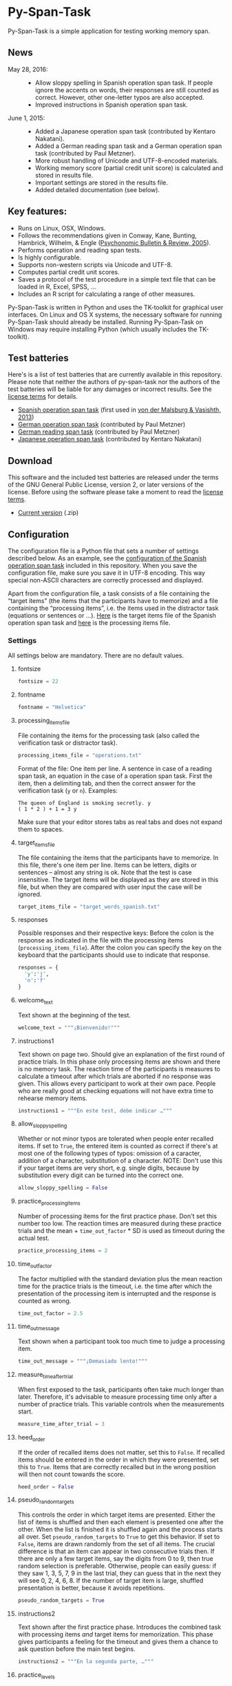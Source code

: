 [[http://dx.doi.org/10.5281/zenodo.18238][https://zenodo.org/badge/doi/10.5281/zenodo.18238.svg]]

* Py-Span-Task

Py-Span-Task is a simple application for testing working memory span.

** News

- May 28, 2016: ::
  - Allow sloppy spelling in Spanish operation span task.  If people
    ignore the accents on words, their responses are still counted as
    correct.  However, other one-letter typos are also accepted.
  - Improved instructions in Spanish operation span task.
- June 1, 2015: ::
  - Added a Japanese operation span task (contributed by Kentaro Nakatani).
  - Added a German reading span task and a German operation span task (contributed by Paul Metzner).
  - More robust handling of Unicode and UTF-8-encoded materials.
  - Working memory score (partial credit unit score) is calculated and stored in results file.
  - Important settings are stored in the results file.
  - Added detailed documentation (see below).

** Key features:

- Runs on Linux, OSX, Windows.
- Follows the recommendations given in Conway, Kane, Bunting, Hambrick, Wilhelm, & Engle ([[http://link.springer.com/article/10.3758/BF03196772][Psychonomic Bulletin & Review, 2005]]).
- Performs operation and reading span tests.
- Is highly configurable.
- Supports non-western scripts via Unicode and UTF-8.
- Computes partial credit unit scores.
- Saves a protocol of the test procedure in a simple text file that can be loaded in R, Excel, SPSS, …
- Includes an R script for calculating a range of other measures.

Py-Span-Task is written in Python and uses the TK-toolkit for graphical user interfaces.  On Linux and OS X systems, the necessary software for running Py-Span-Task should already be installed.  Running Py-Span-Task on Windows may require installing Python (which usually includes the TK-toolkit).

** Test batteries

Here's is a list of test batteries that are currently available in this repository.  Please note that neither the authors of py-span-task nor the authors of the test batteries will be liable for any damages or incorrect results.  See the [[https://github.com/tmalsburg/py-span-task/blob/master/LICENSE][license terms]] for details.

- [[https://github.com/tmalsburg/py-span-task/tree/master/SpanishOperationSpan][Spanish operation span task]] (first used in [[http://www.tandfonline.com/doi/abs/10.1080/01690965.2012.728232][von der Malsburg & Vasishth, 2013]])
- [[https://github.com/tmalsburg/py-span-task/tree/master/GermanOperationSpan][German operation span task]] (contributed by Paul Metzner)
- [[https://github.com/tmalsburg/py-span-task/tree/master/GermanReadingSpan][German reading span task]] (contributed by Paul Metzner)
- [[https://github.com/tmalsburg/py-span-task/tree/master/JapaneseOperationSpan][Japanese operation span task]] (contributed by Kentaro Nakatani)

** Download

This software and the included test batteries are released under the terms of the GNU General Public License, version 2, or later versions of the license.  Before using the software please take a moment to read the [[https://github.com/tmalsburg/py-span-task/blob/master/LICENSE][license terms]].

- [[https://github.com/tmalsburg/py-span-task/archive/master.zip][Current version]] (.zip)

** Configuration

The configuration file is a Python file that sets a number of settings described below.  As an example, see the [[https://github.com/tmalsburg/py-span-task/blob/master/SpanishOperationSpan/configuration.py][configuration of the Spanish operation span task]] included in this repository.  When you save the configuration file, make sure you save it in UTF-8 encoding.  This way special non-ASCII characters are correctly processed and displayed.

Apart from the configuration file, a task consists of a file containing the “target items” (the items that the participants have to memorize) and a file containing the “processing items”, i.e. the items used in the distractor task (equations or sentences or …).  [[https://github.com/tmalsburg/py-span-task/blob/master/SpanishOperationSpan/target_words_spanish.txt][Here]] is the target items file of the Spanish operation span task and [[https://github.com/tmalsburg/py-span-task/blob/master/SpanishOperationSpan/operations.txt][here]] is the processing items file.

*** Settings

All settings below are mandatory.  There are no default values.

**** fontsize

#+BEGIN_SRC python
fontsize = 22
#+END_SRC

**** fontname

#+BEGIN_SRC python
fontname = "Helvetica"
#+END_SRC

**** processing_items_file

File containing the items for the processing task (also called the verification task or distractor task).

#+BEGIN_SRC python
processing_items_file = "operations.txt"
#+END_SRC

Format of the file:   One item per line.  A sentence in case of a reading span task, an equation in the case of a operation span task.  First the item, then a delimiting tab, and then the correct answer for the verification task (=y= or =n=).  Examples:

#+BEGIN_EXAMPLE
  The queen of England is smoking secretly.	y
  ( 1 * 2 ) + 1 = 3	y
#+END_EXAMPLE

Make sure that your editor stores tabs as real tabs and does not expand them to spaces.

**** target_items_file

The file containing the items that the participants have to memorize.  In this file, there's one item per line.  Items can be letters, digits or sentences -- almost any string is ok.  Note that the test is case insensitive.  The target items will be displayed as they are stored in this file, but when they are compared with user input the case will be ignored.

#+BEGIN_SRC python
target_items_file = "target_words_spanish.txt"
#+END_SRC

**** responses

Possible responses and their respective keys: Before the colon is the response as indicated in the file with the processing items (=processing_items_file=).  After the colon you can specify the key on the keyboard that the participants should use to indicate that response.

#+BEGIN_SRC python
responses = {
  'y':'j',
  'n':'f'
}
#+END_SRC

**** welcome_text

Text shown at the beginning of the test.

#+BEGIN_SRC python
welcome_text = """¡Bienvenido!"""
#+END_SRC

**** instructions1

Text shown on page two.  Should give an explanation of the first round of practice trials.  In this phase only processing items are shown and there is no memory task.  The reaction time of the participants is measures to calculate a timeout after which trials are aborted if no response was given.  This allows every participant to work at their own pace.  People who are really good at checking equations will not have extra time to rehearse memory items.

#+BEGIN_SRC python
instructions1 = """En este test, debe indicar …"""
#+END_SRC

**** allow_sloppy_spelling

Whether or not minor typos are tolerated when people enter recalled items.  If set to =True=, the entered item is counted as correct if there's at most one of the following types of typos: omission of a caracter, addition of a character, substitution of a character. NOTE: Don't use this if your target items are very short, e.g. single digits, because by substitution every digit can be turned into the correct one.

#+BEGIN_SRC python
allow_sloppy_spelling = False
#+END_SRC

**** practice_processing_items

Number of processing items for the first practice phase.  Don't set this number too low.  The reaction times are measured during these practice trials and the mean + =time_out_factor= * SD is used as timeout during the actual test.

#+BEGIN_SRC python
practice_processing_items = 2
#+END_SRC

**** time_out_factor

The factor multiplied with the standard deviation plus the mean reaction time for the practice trials is the timeout, i.e. the time after which the presentation of the processing item is interrupted and the response is counted as wrong.

#+BEGIN_SRC python
time_out_factor = 2.5
#+END_SRC

**** time_out_message

Text shown when a participant took too much time to judge a processing item.

#+BEGIN_SRC python
time_out_message = """¡Demasiado lento!"""
#+END_SRC

**** measure_time_after_trial

When first exposed to the task, participants often take much longer than later.  Therefore, it's advisable to measure processing time only after a number of practice trials.  This variable controls when the measurements start.

#+BEGIN_SRC python
measure_time_after_trial = 3
#+END_SRC

**** heed_order

If the order of recalled items does not matter, set this to =False=.  If recalled items should be entered in the order in which they were presented, set this to =True=.  Items that are correctly recalled but in the wrong position will then not count towards the score.

#+BEGIN_SRC python
heed_order = False
#+END_SRC

**** pseudo_random_targets

This controls the order in which target items are presented.  Either the list of items is shuffled and then each element is presented one after the other.  When the list is finished it is shuffled again and the process starts all over.  Set =pseudo_random_targets= to =True= to get this behavior.  If set to =False=, items are drawn randomly from the set of all items.  The crucial difference is that an item can appear in two consecutive trials then.  If there are only a few target items, say the digits from 0 to 9, then true random selection is preferable.  Otherwise, people can easily guess: if they saw 1, 3, 5, 7, 9 in the last trial, they can guess that in the next they will see 0, 2, 4, 6, 8.  If the number of target item is large, shuffled presentation is better, because it avoids repetitions.

#+BEGIN_SRC python
pseudo_random_targets = True
#+END_SRC

**** instructions2

Text shown after the first practice phase.  Introduces the combined task with processing items /and/ target items for memorization.  This phase gives participants a feeling for the timeout and gives them a chance to ask question before the main test begins.

#+BEGIN_SRC python
instructions2 = """En la segunda parte, …"""
#+END_SRC

**** practice_levels

In each trial, a number of processing and target items are shown.  This variable specifies which numbers of items are presented, in the example below, either two or four.  The order of the numbers doesn't matter.

#+BEGIN_SRC python
practice_levels = (2, 4)
#+END_SRC

**** practice_items_per_level

Number of trials in the second practice phase per level.  In the present example, there would be 6 practice trials because there are 2 levels (2 and 4) and 3 trials per level.

#+BEGIN_SRC python
practice_items_per_level = 3
#+END_SRC

**** practice_correct_response

Response given in the second practice phase if a processing items was correctly judged.  (No feedback will be given during the main experiment.)

#+BEGIN_SRC python
practice_correct_response = """¡Muy bien!"""
#+END_SRC

**** practice_incorrect_response

Response given in the second practice phase if a processing items was incorrectly judged.  (No feedback will be given during the main experiment.)

#+BEGIN_SRC python
practice_incorrect_response = """¡Lo siento, incorrecto!"""
#+END_SRC

**** practice_summary

Summary presented when the second practice phase is finished.

#+BEGIN_SRC python
practice_summary = """De %(total)s operaciones, ha obtenido %(correct)s
respuestas correctas.

Presione la barra espaciadora para continuar."""
#+END_SRC

**** instructions3

This text appear after the familiarization period (phase two) and prepares participants for the main test.

#+BEGIN_SRC python
instructions3 = """En este momento ya debe …"""
#+END_SRC

**** levels

The levels of memory load that are tested in the main test.  The same as =practice_levels=.  Order doesn't matter.

#+BEGIN_SRC python
levels = (2, 3, 4, 5, 6)
#+END_SRC

**** items_per_level

Number of trials per level in the main test.  Like =practice_items_per_level=.

#+BEGIN_SRC python
items_per_level = 1
#+END_SRC

**** next_message

Text shown before each trial.

#+BEGIN_SRC python
next_message = """Cuando esté preparado, sitúe los dedos índice sobre las teclas marcadas y presione la barra espaciadora con el dedo pulgar para continuar."""
#+END_SRC

**** finished_message

Text shown when the main test is finished.

#+BEGIN_SRC python
finished_message = """¡Bien hecho!

Presione la barra espaciadora para continuar."""
#+END_SRC

**** target_display_time

Specifies how the target items will be displayed (in milliseconds).

#+BEGIN_SRC python
target_display_time = 1000
#+END_SRC

**** response_display_time

Specifies how long the feedback (correct or wrong) will be displayed during the practice trials.

#+BEGIN_SRC python
response_display_time = 1000
#+END_SRC

**** good_bye_text

Text shown after at the end of the test.

#+BEGIN_SRC python
good_bye_text = """¡Gracias por su colaboración!"""
#+END_SRC
** Running the test

To run the test, open a terminal, enter the directory containing =pyspantask.py= and the configuration file of the test, and execute the following command:

#+BEGIN_SRC sh
python pyspantask.py configuration.py
#+END_SRC

The test will prompt for a subject id and conduct some sanity checks on the test materials.  For example, it will check whether there are enough target items and whether they are sufficiently different to be uniquely identified when sloppy spelling is tolerated.
** Results file

The results will be stored in a file whose name consists of the subject id and the suffix =.tsv=.  The format of the results file is tab-separated-values and can be read by statistical software such as GNU R and spreadsheet applications such as LibreOffice Calc.

A sample output file from the Japanese operation span task can be found [[https://github.com/tmalsburg/py-span-task/blob/master/JapaneseOperationSpan/subject1.tsv][here]].

** Analyzing the results

In GNU R, the following command can be used to read a results file:

# setwd("/home/malsburg/Documents/Uni/Projekte/MeasuringWorkingMemory/py-span-task/JapaneseOperationSpan")
#+BEGIN_SRC R :export both :colnames yes
d <- read.table("subject1.tsv", sep="\t", head=T, as.is=T)
head(d)
#+END_SRC

#+RESULTS:
| phase    | set.id | num.items | correctly.recalled | correctly.verified | mean.rt | max.rt | presented.items | recalled.items |
|----------+--------+-----------+--------------------+--------------------+---------+--------+-----------------+----------------|
| practice |      1 |         2 |                  2 |                  1 |     790 |    917 | z r             | z r            |
| practice |      2 |         3 |                  1 |                  1 |    1056 |   1544 | b t r           | t              |
| practice |      3 |         3 |                  3 |                  1 |     607 |   1061 | n b h           | n b h          |
| practice |      4 |         2 |                  2 |                  1 |     415 |    581 | v b             | v b            |
| test     |      1 |         6 |                  5 |                  4 |     452 |    569 | c x z l v t     | c x z v l t    |
| test     |      2 |         3 |                  1 |                  1 |     800 |   1544 | z y x           | x              |

However, this repository also [[https://github.com/tmalsburg/py-span-task/blob/master/analysis_scripts/calculate_wmscores.R][includes a function]] that reads the data and calculates the usual working memory scores (described in Conway et al., 2005).

# round(t(wm.scores("subject1.tsv")), digits=3)
#+BEGIN_SRC R :colnames yes :export both
source("calculate_wmscores.R")
wm.scores("subject1.tsv")
#+END_SRC

#+RESULTS:
| wmc |   pcu |   anu |   pcl |   anl | accuracy |
|-----+-------+-------+-------+-------+----------|
|   0 | 0.729 | 0.333 | 0.722 | 0.315 |    0.556 |

To process the data of all subjects in an experiment, you can use the following code:

#+BEGIN_SRC R :colnames yes :export both
source("calculate_wmscores.R")
file.names <- list.files("/path/to/results.files/", "subject.*.tsv")
d <- data.frame(t(sapply(rep(file.names, 2), wm.scores)))
d$subject <- file.names
head(d)
#+END_SRC

See the manual of ~list.files~ for details.

** FAQ:

*** What's the state of this project?

We wrote the first version of Py-Span-Task in 2010.  Since then, researchers in a number of labs have successfully used this software to obtain working memory scores.  The software can thus be considered to be relatively reliable and ready for production use.

*** Why have we developed this software?

Operation and reading span tests play an important role in our research area.  Applications for testing working memory span were already available, however, running them required expensive software licenses.  Since these memory tests are actually relatively simple, we decided to write our own software.  Apart from saving money another benefit is that we know exactly what the software is doing and that we can fix it ourselves when something doesn't work as it is supposed to.  Since we publish the code for our test software, other researchers can also check how exactly we obtained our data.

*** Can anyone use this software?

Yes, everybody is invited to freely use our software.  We provide material for different operation and reading span tests in several languages.  You can use, modify, and improve this material if you want.  Note, however, that *we can't take any responsibility for the correctness of the software or its results* (see the license terms for details).

*** How can this software be cited?

If you use our software in your research, we would appreciate if you could acknowledge that in your publications.

#+BEGIN_EXAMPLE
- von der Malsburg, T. (2015). Py-Span-Task -- A software for testing
  working memory span. doi: 10.5281/zenodo.18238
#+END_EXAMPLE

Below is a BibTeX entry:

#+BEGIN_SRC
@misc{Malsburg2015,
  author       = {von der Malsburg, Titus},
  title        = {{Py-Span-Task -- A Software for Testing Working Memory Span}},
  month        = jun,
  year         = 2015,
  doi          = {10.5281/zenodo.18238},
  url          = {http://dx.doi.org/10.5281/zenodo.18238}
}
#+END_SRC



*** Can anyone modify the test software and the test batteries?

Yes, feel free to do so.  If you modify the test software or the test material, please consider sharing these changes with us so that we may integrate them in our version.  If you create new test materials, or if you translate one of our tests into another language, we would also be happy to integrate these materials in our repository.  Your contribution will be duly acknowledged on this page.

*** Does Py-Span-Task support non-western scripts?

Yes, it does, provided that your configuration files and test materials are saved with the appropriate character encoding (UTF-8) and provided that you are using a font that supports these scripts.  On OS X and modern Linux distributions, the default encoding scheme is UTF-8, so it should work out of the box.  As far as I know, Windows does not use UTF-8 as its default encoding scheme.  Therefore you have to make sure to select UTF-8 when you save the material in your text editor.  Create a new entry in the issue tracker in case you run into problems.

*** What if I find an error in the software or the test materials?

If you find bugs in the software, or errors in the material, please let us know and we try to fix them.  To report a problem, please use the [[https://github.com/tmalsburg/py-span-task/issues][issue tracker]].

*** Who are the authors of Py-Span-Task?

Py-Span-Task was originally written by Titus von der Malsburg during his dissertation project in [[http://www.ling.uni-potsdam.de/~vasishth/][Shravan Vasishth's lab]] at the University of Potsdam.  Paul Metzner and Bruno Nicenboim made various contributions in the form of suggestions for improvements, code, and test batteries.  Kentaro Nakatani contributed the Japanese operation span task.
